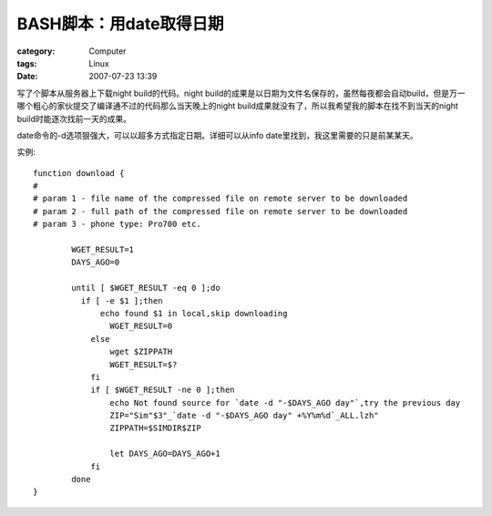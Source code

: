 ################################
BASH脚本：用date取得日期
################################
:category: Computer
:tags: Linux
:date: 2007-07-23 13:39



写了个脚本从服务器上下载night build的代码。night build的成果是以日期为文件名保存的，虽然每夜都会自动build，但是万一哪个粗心的家伙提交了编译通不过的代码那么当天晚上的night build成果就没有了，所以我希望我的脚本在找不到当天的night build时能逐次找前一天的成果。

date命令的-d选项狠强大，可以以超多方式指定日期。详细可以从info date里找到，我这里需要的只是前某某天。

实例::

  function download {
  #
  # param 1 - file name of the compressed file on remote server to be downloaded
  # param 2 - full path of the compressed file on remote server to be downloaded
  # param 3 - phone type: Pro700 etc.
  
          WGET_RESULT=1
          DAYS_AGO=0
  
          until [ $WGET_RESULT -eq 0 ];do
  	    if [ -e $1 ];then
  	        echo found $1 in local,skip downloading
                  WGET_RESULT=0
              else
                  wget $ZIPPATH
                  WGET_RESULT=$?
              fi
              if [ $WGET_RESULT -ne 0 ];then
                  echo Not found source for `date -d "-$DAYS_AGO day"`,try the previous day
                  ZIP="Sim"$3"_`date -d "-$DAYS_AGO day" +%Y%m%d`_ALL.lzh"
                  ZIPPATH=$SIMDIR$ZIP
  
                  let DAYS_AGO=DAYS_AGO+1
              fi
          done
  }
